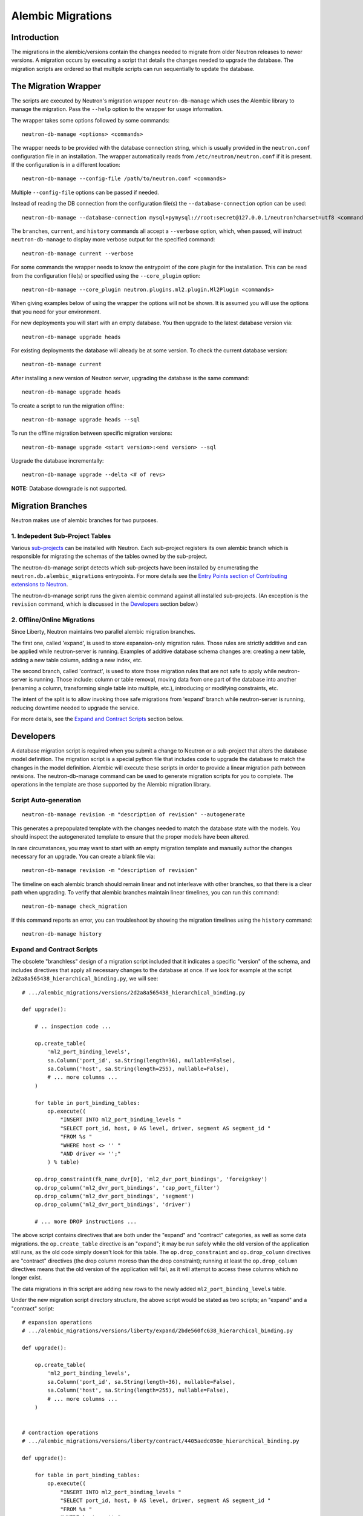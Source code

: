 ..
      Licensed under the Apache License, Version 2.0 (the "License"); you may
      not use this file except in compliance with the License. You may obtain
      a copy of the License at

          http://www.apache.org/licenses/LICENSE-2.0

      Unless required by applicable law or agreed to in writing, software
      distributed under the License is distributed on an "AS IS" BASIS, WITHOUT
      WARRANTIES OR CONDITIONS OF ANY KIND, either express or implied. See the
      License for the specific language governing permissions and limitations
      under the License.


      Convention for heading levels in Neutron devref:
      =======  Heading 0 (reserved for the title in a document)
      -------  Heading 1
      ~~~~~~~  Heading 2
      +++++++  Heading 3
      '''''''  Heading 4
      (Avoid deeper levels because they do not render well.)


Alembic Migrations
==================

Introduction
------------

The migrations in the alembic/versions contain the changes needed to migrate
from older Neutron releases to newer versions. A migration occurs by executing
a script that details the changes needed to upgrade the database. The migration
scripts are ordered so that multiple scripts can run sequentially to update the
database.


The Migration Wrapper
---------------------

The scripts are executed by Neutron's migration wrapper ``neutron-db-manage``
which uses the Alembic library to manage the migration. Pass the ``--help``
option to the wrapper for usage information.

The wrapper takes some options followed by some commands::

 neutron-db-manage <options> <commands>

The wrapper needs to be provided with the database connection string, which is
usually provided in the ``neutron.conf`` configuration file in an installation.
The wrapper automatically reads from ``/etc/neutron/neutron.conf`` if it is
present. If the configuration is in a different location::

 neutron-db-manage --config-file /path/to/neutron.conf <commands>

Multiple ``--config-file`` options can be passed if needed.

Instead of reading the DB connection from the configuration file(s) the
``--database-connection`` option can be used::

 neutron-db-manage --database-connection mysql+pymysql://root:secret@127.0.0.1/neutron?charset=utf8 <commands>

The ``branches``, ``current``, and ``history`` commands all accept a
``--verbose`` option, which, when passed, will instruct ``neutron-db-manage``
to display more verbose output for the specified command::

 neutron-db-manage current --verbose

For some commands the wrapper needs to know the entrypoint of the core plugin
for the installation. This can be read from the configuration file(s) or
specified using the ``--core_plugin`` option::

 neutron-db-manage --core_plugin neutron.plugins.ml2.plugin.Ml2Plugin <commands>

When giving examples below of using the wrapper the options will not be shown.
It is assumed you will use the options that you need for your environment.

For new deployments you will start with an empty database. You then upgrade
to the latest database version via::

 neutron-db-manage upgrade heads

For existing deployments the database will already be at some version. To
check the current database version::

 neutron-db-manage current

After installing a new version of Neutron server, upgrading the database is
the same command::

 neutron-db-manage upgrade heads

To create a script to run the migration offline::

 neutron-db-manage upgrade heads --sql

To run the offline migration between specific migration versions::

 neutron-db-manage upgrade <start version>:<end version> --sql

Upgrade the database incrementally::

 neutron-db-manage upgrade --delta <# of revs>

**NOTE:** Database downgrade is not supported.


Migration Branches
------------------

Neutron makes use of alembic branches for two purposes.

1. Indepedent Sub-Project Tables
~~~~~~~~~~~~~~~~~~~~~~~~~~~~~~~~

Various `sub-projects <sub_projects.html>`_ can be installed with Neutron. Each
sub-project registers its own alembic branch which is responsible for migrating
the schemas of the tables owned by the sub-project.

The neutron-db-manage script detects which sub-projects have been installed by
enumerating the ``neutron.db.alembic_migrations`` entrypoints. For more details
see the `Entry Points section of Contributing extensions to Neutron
<contribute.html#entry-points>`_.

The neutron-db-manage script runs the given alembic command against all
installed sub-projects. (An exception is the ``revision`` command, which is
discussed in the `Developers`_ section below.)

2. Offline/Online Migrations
~~~~~~~~~~~~~~~~~~~~~~~~~~~~

Since Liberty, Neutron maintains two parallel alembic migration branches.

The first one, called 'expand', is used to store expansion-only migration
rules. Those rules are strictly additive and can be applied while
neutron-server is running. Examples of additive database schema changes are:
creating a new table, adding a new table column, adding a new index, etc.

The second branch, called 'contract', is used to store those migration rules
that are not safe to apply while neutron-server is running. Those include:
column or table removal, moving data from one part of the database into another
(renaming a column, transforming single table into multiple, etc.), introducing
or modifying constraints, etc.

The intent of the split is to allow invoking those safe migrations from
'expand' branch while neutron-server is running, reducing downtime needed to
upgrade the service.

For more details, see the `Expand and Contract Scripts`_ section below.


Developers
----------

A database migration script is required when you submit a change to Neutron or
a sub-project that alters the database model definition. The migration script
is a special python file that includes code to upgrade the database to match
the changes in the model definition. Alembic will execute these scripts in
order to provide a linear migration path between revisions. The
neutron-db-manage command can be used to generate migration scripts for you to
complete. The operations in the template are those supported by the Alembic
migration library.


Script Auto-generation
~~~~~~~~~~~~~~~~~~~~~~

::

 neutron-db-manage revision -m "description of revision" --autogenerate

This generates a prepopulated template with the changes needed to match the
database state with the models.  You should inspect the autogenerated template
to ensure that the proper models have been altered.

In rare circumstances, you may want to start with an empty migration template
and manually author the changes necessary for an upgrade.  You can create a
blank file via::

 neutron-db-manage revision -m "description of revision"

The timeline on each alembic branch should remain linear and not interleave
with other branches, so that there is a clear path when upgrading. To verify
that alembic branches maintain linear timelines, you can run this command::

 neutron-db-manage check_migration

If this command reports an error, you can troubleshoot by showing the migration
timelines using the ``history`` command::

 neutron-db-manage history


Expand and Contract Scripts
~~~~~~~~~~~~~~~~~~~~~~~~~~~

The obsolete "branchless" design of a migration script included that it
indicates a specific "version" of the schema, and includes directives that
apply all necessary changes to the database at once.  If we look for example at
the script ``2d2a8a565438_hierarchical_binding.py``, we will see::

    # .../alembic_migrations/versions/2d2a8a565438_hierarchical_binding.py

    def upgrade():

        # .. inspection code ...

        op.create_table(
            'ml2_port_binding_levels',
            sa.Column('port_id', sa.String(length=36), nullable=False),
            sa.Column('host', sa.String(length=255), nullable=False),
            # ... more columns ...
        )

        for table in port_binding_tables:
            op.execute((
                "INSERT INTO ml2_port_binding_levels "
                "SELECT port_id, host, 0 AS level, driver, segment AS segment_id "
                "FROM %s "
                "WHERE host <> '' "
                "AND driver <> '';"
            ) % table)

        op.drop_constraint(fk_name_dvr[0], 'ml2_dvr_port_bindings', 'foreignkey')
        op.drop_column('ml2_dvr_port_bindings', 'cap_port_filter')
        op.drop_column('ml2_dvr_port_bindings', 'segment')
        op.drop_column('ml2_dvr_port_bindings', 'driver')

        # ... more DROP instructions ...

The above script contains directives that are both under the "expand"
and "contract" categories, as well as some data migrations.  the ``op.create_table``
directive is an "expand"; it may be run safely while the old version of the
application still runs, as the old code simply doesn't look for this table.
The ``op.drop_constraint`` and ``op.drop_column`` directives are
"contract" directives (the drop column moreso than the drop constraint); running
at least the ``op.drop_column`` directives means that the old version of the
application will fail, as it will attempt to access these columns which no longer
exist.

The data migrations in this script are adding new
rows to the newly added ``ml2_port_binding_levels`` table.

Under the new migration script directory structure, the above script would be
stated as two scripts; an "expand" and a "contract" script::

    # expansion operations
    # .../alembic_migrations/versions/liberty/expand/2bde560fc638_hierarchical_binding.py

    def upgrade():

        op.create_table(
            'ml2_port_binding_levels',
            sa.Column('port_id', sa.String(length=36), nullable=False),
            sa.Column('host', sa.String(length=255), nullable=False),
            # ... more columns ...
        )


    # contraction operations
    # .../alembic_migrations/versions/liberty/contract/4405aedc050e_hierarchical_binding.py

    def upgrade():

        for table in port_binding_tables:
            op.execute((
                "INSERT INTO ml2_port_binding_levels "
                "SELECT port_id, host, 0 AS level, driver, segment AS segment_id "
                "FROM %s "
                "WHERE host <> '' "
                "AND driver <> '';"
            ) % table)

        op.drop_constraint(fk_name_dvr[0], 'ml2_dvr_port_bindings', 'foreignkey')
        op.drop_column('ml2_dvr_port_bindings', 'cap_port_filter')
        op.drop_column('ml2_dvr_port_bindings', 'segment')
        op.drop_column('ml2_dvr_port_bindings', 'driver')

        # ... more DROP instructions ...

The two scripts would be present in different subdirectories and also part of
entirely separate versioning streams.  The "expand" operations are in the
"expand" script, and the "contract" operations are in the "contract" script.

For the time being, data migration rules also belong to contract branch. There
is expectation that eventually live data migrations move into middleware that
will be aware about different database schema elements to converge on, but
Neutron is still not there.

Scripts that contain only expansion or contraction rules do not require a split
into two parts.

If a contraction script depends on a script from expansion stream, the
following directive should be added in the contraction script::

    depends_on = ('<expansion-revision>',)


Applying database migration rules
~~~~~~~~~~~~~~~~~~~~~~~~~~~~~~~~~

To apply just expansion rules, execute::

 neutron-db-manage upgrade --expand

After the first step is done, you can stop neutron-server, apply remaining
non-expansive migration rules, if any::

 neutron-db-manage upgrade --contract

and finally, start your neutron-server again.

If you are not interested in applying safe migration rules while the service is
running, you can still upgrade database the old way, by stopping the service,
and then applying all available rules::

 neutron-db-manage upgrade head[s]

It will apply all the rules from both the expand and the contract branches, in
proper order.
